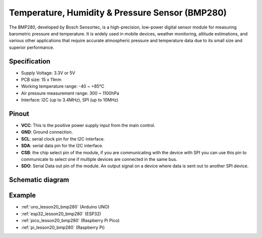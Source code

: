 .. _cpn_bmp280:

Temperature, Humidity & Pressure Sensor (BMP280)
===============================================================

.. image:: img/20_bmp280.png
    :width: 200
    :align: center

.. raw:: html
    
    <br/>

The BMP280, developed by Bosch Sensortec, is a high-precision, low-power digital sensor module for measuring barometric pressure and temperature. It is widely used in mobile devices, weather monitoring, altitude estimations, and various other applications that require accurate atmospheric pressure and temperature data due to its small size and superior performance.

Specification
---------------------------
* Supply Voltage: 3.3V or 5V
* PCB size: 15 x 11mm
* Working temperature range: -40 ~ +85℃
* Air pressure measurement range: 300 ~ 1100hPa
* Interface: I2C (up to 3.4MHz), SPI (up to 10MHz)

Pinout
---------------------------
* **VCC**: This is the positive power supply input from the main control. 
* **GND**: Ground connection.
* **SCL**: serial clock pin for the I2C interface.
* **SDA**: serial data pin for the I2C interface.
* **CSB**: the chip select pin of the module, if you are communicating with the device with SPI you can use this pin to communicate to select one if multiple devices are connected in the same bus.
* **SDO**: Serial Data out pin of the module. An output signal on a device where data is sent out to another SPI device.

Schematic diagram
---------------------------

.. image:: img/20_bmp280_module_schematic.png
    :width: 100%
    :align: center

.. raw:: html

   <br/>


Example
---------------------------
* :ref:`uno_lesson20_bmp280` (Arduino UNO)
* :ref:`esp32_lesson20_bmp280` (ESP32)
* :ref:`pico_lesson20_bmp280` (Raspberry Pi Pico)
* :ref:`pi_lesson20_bmp280` (Raspberry Pi)
